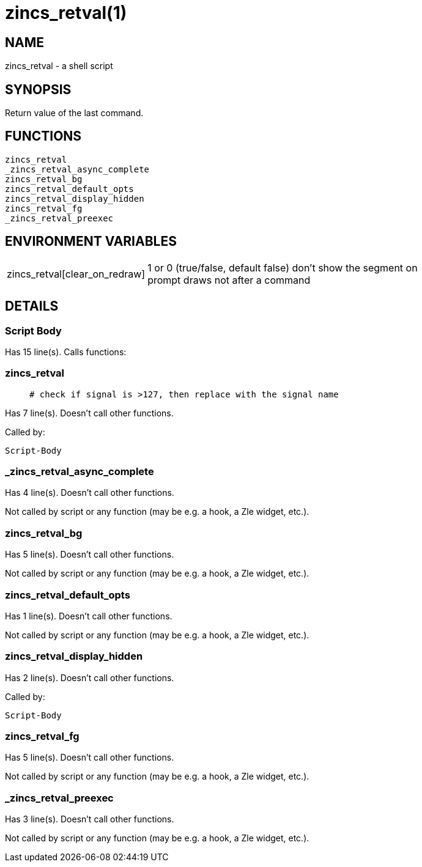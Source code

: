 zincs_retval(1)
===============
:compat-mode!:

NAME
----
zincs_retval - a shell script

SYNOPSIS
--------

Return value of the last command.


FUNCTIONS
---------

 zincs_retval
 _zincs_retval_async_complete
 zincs_retval_bg
 zincs_retval_default_opts
 zincs_retval_display_hidden
 zincs_retval_fg
 _zincs_retval_preexec

ENVIRONMENT VARIABLES
---------------------
[width="80%",cols="4,10"]
|======
|zincs_retval[clear_on_redraw]|1 or 0 (true/false, default false) don't show the segment on prompt draws not after a command
|======

DETAILS
-------

Script Body
~~~~~~~~~~~

Has 15 line(s). Calls functions:

 

zincs_retval
~~~~~~~~~~~~

____
 # check if signal is >127, then replace with the signal name
____

Has 7 line(s). Doesn't call other functions.

Called by:

 Script-Body

_zincs_retval_async_complete
~~~~~~~~~~~~~~~~~~~~~~~~~~~~

Has 4 line(s). Doesn't call other functions.

Not called by script or any function (may be e.g. a hook, a Zle widget, etc.).

zincs_retval_bg
~~~~~~~~~~~~~~~

Has 5 line(s). Doesn't call other functions.

Not called by script or any function (may be e.g. a hook, a Zle widget, etc.).

zincs_retval_default_opts
~~~~~~~~~~~~~~~~~~~~~~~~~

Has 1 line(s). Doesn't call other functions.

Not called by script or any function (may be e.g. a hook, a Zle widget, etc.).

zincs_retval_display_hidden
~~~~~~~~~~~~~~~~~~~~~~~~~~~

Has 2 line(s). Doesn't call other functions.

Called by:

 Script-Body

zincs_retval_fg
~~~~~~~~~~~~~~~

Has 5 line(s). Doesn't call other functions.

Not called by script or any function (may be e.g. a hook, a Zle widget, etc.).

_zincs_retval_preexec
~~~~~~~~~~~~~~~~~~~~~

Has 3 line(s). Doesn't call other functions.

Not called by script or any function (may be e.g. a hook, a Zle widget, etc.).

